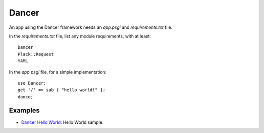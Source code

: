.. _perl-dancer:

.. index:: Dancer

Dancer
======

An app using the Dancer framework needs an *app.psgi* and *requirements.txt* file.

In the *requirements.txt* file, list any module requirements, with at least::

	Dancer
	Plack::Request
	YAML
	
In the *app.psgi* file, for a simple implementation::

	use Dancer;
	get '/' => sub { "hello world!" };
	dance;

Examples
--------

* `Dancer Hello World <https://github.com/Stackato-Apps/dancer-helloworld>`_: Hello World sample.
